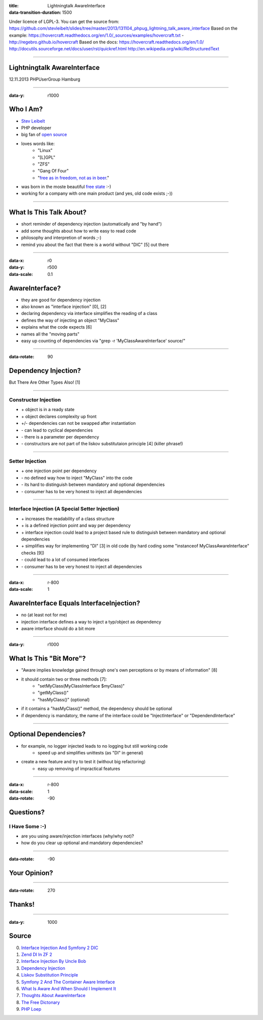 :title: Lightningtalk AwareInterface
:data-transition-duration: 1500

Under licence of LGPL-3. You can get the source from: https://github.com/stevleibelt/slides/tree/master/2013/131104_phpug_lightning_talk_aware_interface
Based on the example: https://hovercraft.readthedocs.org/en/1.0/_sources/examples/hovercraft.txt - http://regebro.github.io/hovercraft
Based on the docs:
https://hovercraft.readthedocs.org/en/1.0/
http://docutils.sourceforge.net/docs/user/rst/quickref.html
http://en.wikipedia.org/wiki/ReStructuredText

----

Lightningtalk AwareInterface
============================

12.11.2013   
PHPUserGroup Hamburg   

----

:data-y: r1000

Who I Am?
=========

* `Stev Leibelt`_
* PHP developer
* big fan of `open source`_
* loves words like:
    * "Linux"
    * "[L]GPL"
    * "ZFS"
    * "Gang Of Four"
    * "`free as in freedom, not as in beer`_."
* was born in the moste beautiful `free state`_ :-)
* working for a company with one main product (and yes, old code exists ;-))

.. _Stev Leibelt: http://stev.leibelt.de
.. _open source: http://opensource.org/licenses
.. _free as in freedom, not as in beer: http://theopensourceschool.blogspot.de/2010/01/free-as-in-freedom-not-as-in-free-beer.html
.. _free state: http://en.wikipedia.org/wiki/Saxony

----

What Is This Talk About?
========================

* short reminder of dependency injection (automatically and "by hand")
* add some thoughts about how to write easy to read code
* philosophy and interpretion of words ;-)
* remind you about the fact that there is a world without "DIC" [5] out there

----

:data-x: r0
:data-y: r500
:data-scale: 0.1

AwareInterface?
===============

* they are good for dependency injection
* also known as "interface injection" [0], [2]
* declaring dependency via interface simplifies the reading of a class
* defines the way of injecting an object "MyClass"
* explains what the code expects [6]
* names all the "moving parts"
* easy up counting of dependencies via "grep -r 'MyClassAwareInterface' source/"

----

:data-rotate: 90

Dependency Injection?
=====================

But There Are Other Types Also! [1]

----

Constructor Injection 
---------------------

* \+ object is in a ready state
* \+ object declares complexity up front
* +/- dependencies can not be swapped after instantiation 
* \- can lead to cyclical dependencies 
* \- there is a parameter per dependency
* \- constructors are not part of the liskov substitutaion principle [4] (killer phrase!)

----

Setter Injection
----------------

* \+ one injection point per dependency
* \- no defined way how to inject "MyClass" into the code
* \- its hard to distinguish between mandatory and optional dependencies
* \- consumer has to be very honest to inject all dependencies

----

Interface Injection (A Special Setter Injection)
------------------------------------------------

* \+ increases the readability of a class structure
* \+ is a defined injection point and way per dependency
* \+ interface injection could lead to a project based rule to distinguish between mandatory and optional dependencies
* \+ simplifies way for implementing "DI" [3] in old code (by hard coding some "instanceof MyClassAwareInterface" checks [9])
* \- could lead to a lot of consumed interfaces
* \- consumer has to be very honest to inject all dependencies

----

:data-x: r-800
:data-scale: 1
   
AwareInterface Equals InterfaceInjection?
=========================================

* no (at least not for me)
* injection interface defines a way to inject a typ/object as dependency
* aware interface should do a bit more

----

:data-y: r1000

What Is This "Bit More"?
========================

* "Aware implies knowledge gained through one's own perceptions or by means of information" [8]
* it should contain two or three methods [7]:
    * "setMyClass(MyClassInterface $myClass)"
    * "getMyClass()"
    * "hasMyClass()" (optional)
* if it contains a "hasMyClass()" method, the dependency should be optional
* if dependency is mandatory, the name of the interface could be "InjectInterface" or "DependendInterface"

----

Optional Dependencies?
======================

* for example, no logger injected leads to no logging but still working code
    * speed up and simplifies unittests (as "DI" in general)
* create a new feature and try to test it (without big refactoring)
    * easy up removing of impractical features

----

:data-x: r-800
:data-scale: 1
:data-rotate: -90

Questions?
==========

I Have Some :-)
---------------

* are you using aware/injection interfaces (why/why not)?
* how do you clear up optional and mandatory dependencies?

----

:data-rotate: -90

Your Opinion?
=============

----

:data-rotate: 270

Thanks!
=======

----

:data-y: 1000

Source
======

0) `Interface Injection And Symfony 2 DIC`_   
1) `Zend DI In ZF 2`_
2) `Interface Injection By Uncle Bob`_
3) `Dependency Injection`_
4) `Liskov Substitution Principle`_
5) `Symfony 2 And The Container Aware Interface`_
6) `What Is Aware And When Should I Implement It`_
7) `Thoughts About AwareInterface`_
8) `The Free Dictonary`_
9) `PHP Loep`_

.. _Interface Injection And Symfony 2 DIC: http://avalanche123.com/blog/2010/10/01/interface-injection-and-symfony2-dic/
.. _Zend DI In ZF 2: http://www.slideshare.net/ralphschindler/zend-di-in-zf-20
.. _Interface Injection By Uncle Bob: http://martinfowler.com/articles/injection.html#InterfaceInjection
.. _Dependency Injection: http://en.wikipedia.org/wiki/Dependency_Injection
.. _Liskov Substitution Principle: http://en.wikipedia.org/wiki/Liskov_substitution_principle
.. _Symfony 2 And The Container Aware Interface: http://api.symfony.com/2.0/Symfony/Component/DependencyInjection/ContainerAwareInterface.html
.. _What Is Aware And When Should I Implement It: http://stackoverflow.com/questions/6188466/what-is-aware-when-should-i-include-in-my-class-name
.. _Thoughts About AwareInterface: http://artodeto.bazzline.net/archives/418-some-thoughts-about-AwareInterfaces-and-InjectorInterfaces.html
.. _The Free Dictonary: http://www.thefreedictionary.com/aware
.. _PHP Loep: https://github.com/php-loep/di/issues/3
